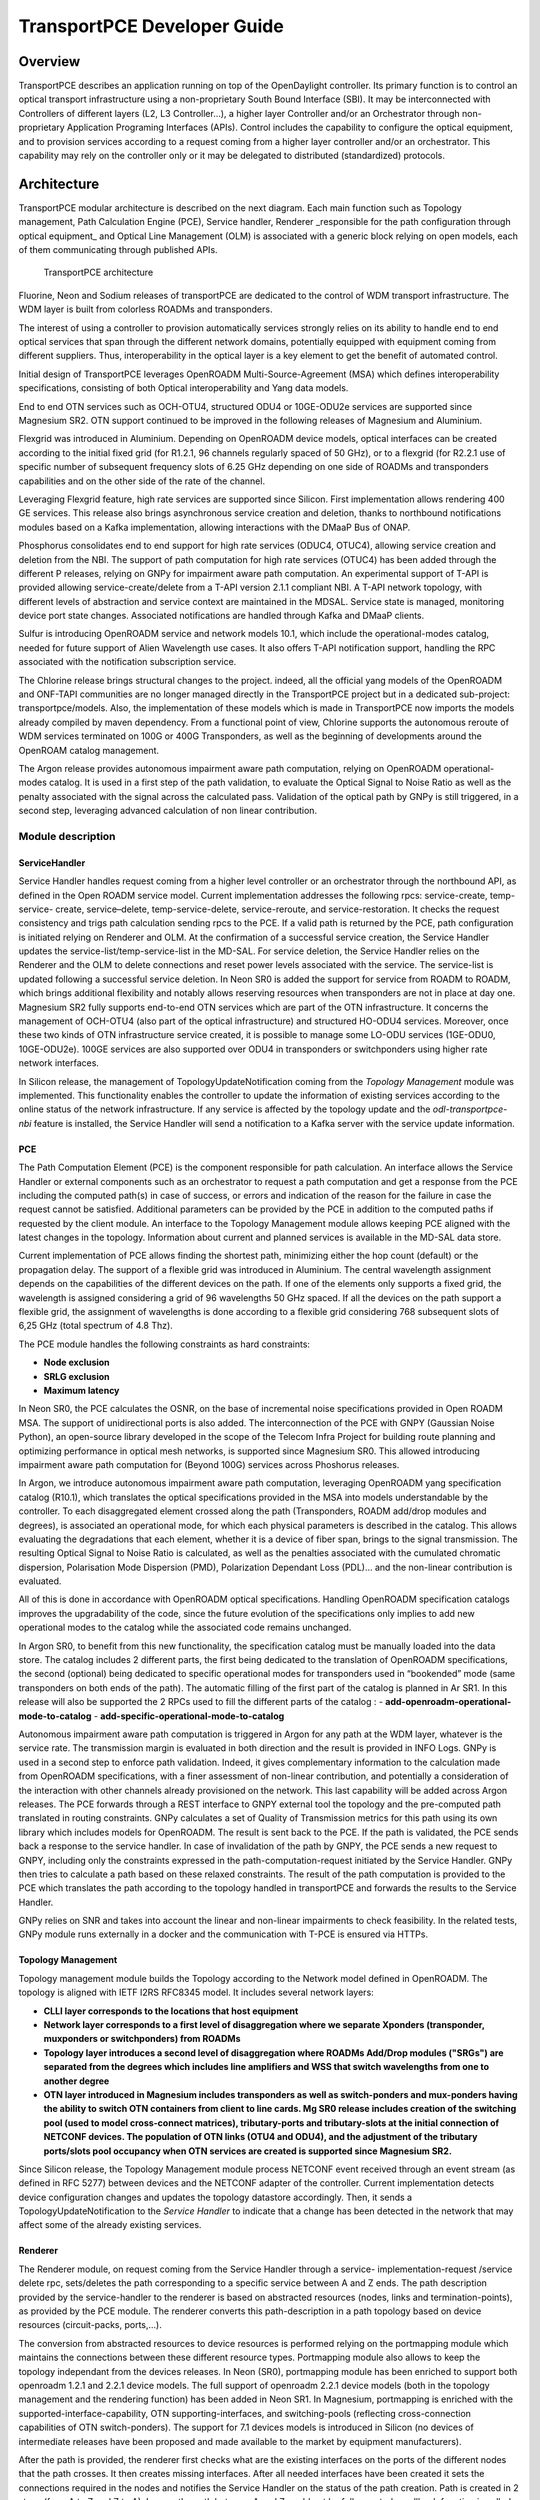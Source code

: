 .. _transportpce-dev-guide:

TransportPCE Developer Guide
============================

Overview
--------

TransportPCE describes an application running on top of the OpenDaylight
controller. Its primary function is to control an optical transport
infrastructure using a non-proprietary South Bound Interface (SBI). It may be
interconnected with Controllers of different layers (L2, L3 Controller…), a
higher layer Controller and/or an Orchestrator through non-proprietary
Application Programing Interfaces (APIs). Control includes the capability to
configure the optical equipment, and to provision services according to a
request coming from a higher layer controller and/or an orchestrator.
This capability may rely on the controller only or it may be delegated to
distributed (standardized) protocols.


Architecture
------------

TransportPCE modular architecture is described on the next diagram. Each main
function such as Topology management, Path Calculation Engine (PCE), Service
handler, Renderer \_responsible for the path configuration through optical
equipment\_ and Optical Line Management (OLM) is associated with a generic block
relying on open models, each of them communicating through published APIs.


.. figure:: ./images/TransportPCE-Diagram-Sulfur.jpg
   :alt: TransportPCE architecture

   TransportPCE architecture

Fluorine, Neon and Sodium releases of transportPCE are dedicated to the control
of WDM transport infrastructure. The WDM layer is built from colorless ROADMs
and transponders.

The interest of using a controller to provision automatically services strongly
relies on its ability to handle end to end optical services that span through
the different network domains, potentially equipped with equipment coming from
different suppliers. Thus, interoperability in the optical layer is a key
element to get the benefit of automated control.

Initial design of TransportPCE leverages OpenROADM Multi-Source-Agreement (MSA)
which defines interoperability specifications, consisting of both Optical
interoperability and Yang data models.

End to end OTN services such as OCH-OTU4, structured ODU4 or 10GE-ODU2e
services are supported since Magnesium SR2. OTN support continued to be
improved in the following releases of Magnesium and Aluminium.

Flexgrid was introduced in Aluminium. Depending on OpenROADM device models,
optical interfaces can be created according to the initial fixed grid (for
R1.2.1, 96 channels regularly spaced of 50 GHz), or to a flexgrid (for R2.2.1
use of specific number of subsequent frequency slots of 6.25 GHz depending on
one side of ROADMs and transponders capabilities and on the other side of the
rate of the channel.

Leveraging Flexgrid feature, high rate services are supported since Silicon.
First implementation allows rendering 400 GE services. This release also brings
asynchronous service creation and deletion, thanks to northbound notifications
modules based on a Kafka implementation, allowing interactions with the DMaaP
Bus of ONAP.

Phosphorus consolidates end to end support for high rate services (ODUC4, OTUC4),
allowing service creation and deletion from the NBI. The support of path
computation for high rate services (OTUC4) has been added through the different P
releases, relying on GNPy for impairment aware path computation. An experimental
support of T-API is provided allowing service-create/delete from a T-API version
2.1.1 compliant NBI. A T-API network topology, with different levels of abstraction
and service context are maintained in the MDSAL. Service state is managed,
monitoring device port state changes. Associated notifications are handled through
Kafka and  DMaaP clients.

Sulfur is introducing OpenROADM service and network models 10.1, which include the
operational-modes catalog, needed for future support of Alien Wavelength use cases.
It also offers T-API notification support, handling the RPC associated with the
notification subscription service.

The Chlorine release brings structural changes to the project. indeed, all the official
yang models of the OpenROADM and ONF-TAPI communities are no longer managed directly
in the TransportPCE project but in a dedicated sub-project: transportpce/models.
Also, the implementation of these models which is made in TransportPCE now imports
the models already compiled by maven dependency.
From a functional point of view, Chlorine supports the autonomous reroute of WDM services
terminated on 100G or 400G Transponders, as well as the beginning of developments around
the OpenROAM catalog management.

The Argon release provides autonomous impairment aware path computation, relying on
OpenROADM operational-modes catalog. It is used in a first step of the path validation,
to evaluate the Optical Signal to Noise Ratio as well as the penalty associated with the
signal across the calculated pass. Validation of the optical path by GNPy is still
triggered, in a second step, leveraging advanced calculation of non linear contribution.


Module description
~~~~~~~~~~~~~~~~~~

ServiceHandler
^^^^^^^^^^^^^^

Service Handler handles request coming from a higher level controller or an
orchestrator through the northbound API, as defined in the Open ROADM service model.
Current implementation addresses the following rpcs: service-create, temp-service-
create, service–delete, temp-service-delete, service-reroute, and service-restoration.
It checks the request consistency and trigs path calculation sending rpcs to the PCE.
If a valid path is returned by the PCE, path configuration is initiated relying on
Renderer and OLM. At the confirmation of a successful service creation, the Service
Handler updates the service-list/temp-service-list in the MD-SAL. For service deletion,
the Service Handler relies on the Renderer and the OLM to delete connections and reset
power levels associated with the service. The service-list is updated following a
successful service deletion. In Neon SR0 is added the support for service from ROADM
to ROADM, which brings additional flexibility and notably allows reserving resources
when transponders are not in place at day one. Magnesium SR2 fully supports end-to-end
OTN services which are part of the OTN infrastructure. It concerns the management of
OCH-OTU4 (also part of the optical infrastructure) and structured HO-ODU4 services.
Moreover, once these two kinds of OTN infrastructure service created, it is possible
to manage some LO-ODU services (1GE-ODU0, 10GE-ODU2e). 100GE services are also
supported over ODU4 in transponders or switchponders using higher rate network
interfaces.

In Silicon release, the management of TopologyUpdateNotification coming from the *Topology Management*
module was implemented. This functionality enables the controller to update the information of existing
services according to the online status of the network infrastructure. If any service is affected by
the topology update and the *odl-transportpce-nbi* feature is installed, the Service Handler will send
a notification to a Kafka server with the service update information.

PCE
^^^

The Path Computation Element (PCE) is the component responsible for path
calculation. An interface allows the Service Handler or external components such as an
orchestrator to request a path computation and get a response from the PCE
including the computed path(s) in case of success, or errors and indication of
the reason for the failure in case the request cannot be satisfied. Additional
parameters can be provided by the PCE in addition to the computed paths if
requested by the client module. An interface to the Topology Management module
allows keeping PCE aligned with the latest changes in the topology. Information
about current and planned services is available in the MD-SAL data store.

Current implementation of PCE allows finding the shortest path, minimizing either the hop
count (default) or the propagation delay. The support of a flexible grid was introduced in Aluminium.
The central wavelength assignment depends on the  capabilities of the different devices on the path.
If one of the elements only supports a fixed grid, the wavelength is assigned considering a grid of
96 wavelengths 50 GHz spaced. If  all the devices on the path support a flexible grid, the assignment
of wavelengths is done according to a flexible grid considering 768 subsequent slots of 6,25 GHz
(total spectrum of 4.8 Thz).

The PCE module handles the following constraints as hard constraints:

-   **Node exclusion**
-   **SRLG exclusion**
-   **Maximum latency**

In Neon SR0, the PCE calculates the OSNR, on the base of incremental noise specifications provided
in Open ROADM MSA. The support of unidirectional ports is also added. The interconnection of the PCE
with GNPY (Gaussian Noise Python), an open-source library developed in the scope of the Telecom Infra
Project for building route planning and optimizing performance in optical mesh networks, is supported
since Magnesium SR0. This allowed introducing impairment aware path computation for (Beyond 100G)
services across Phoshorus releases.

In Argon, we introduce autonomous impairment aware path computation, leveraging OpenROADM yang
specification catalog (R10.1), which translates the optical specifications provided in the MSA into
models understandable by the controller. To each disaggregated element crossed along the path
(Transponders, ROADM add/drop modules and degrees), is associated an operational mode, for which each
physical parameters is described in the catalog. This allows evaluating the degradations that each
element, whether it is a device of fiber span, brings to the signal transmission. The resulting
Optical Signal to Noise Ratio is calculated, as well as the penalties associated with the cumulated
chromatic dispersion, Polarisation Mode Dispersion (PMD), Polarization Dependant Loss (PDL)… and the
non-linear contribution is evaluated. 

All of this is done in accordance with OpenROADM optical specifications. Handling OpenROADM specification
catalogs improves the upgradability of the code, since the future evolution of the specifications only
implies to add new operational modes to the catalog while the associated code remains unchanged.

In Argon SR0, to benefit from this new functionality, the specification catalog must be manually loaded
into the data store.  The catalog includes 2 different parts, the first being dedicated to the
translation of OpenROADM specifications, the second (optional) being dedicated to specific operational
modes for transponders used in “bookended” mode (same transponders on both ends of the path). The
automatic filling of the first part of the catalog is planned in Ar SR1. In this release will also be
supported the 2 RPCs used to fill the different parts of the catalog : 
-   **add-openroadm-operational-mode-to-catalog** 
-   **add-specific-operational-mode-to-catalog**

Autonomous impairment aware path computation is triggered in Argon for any path at the WDM layer,
whatever is the service rate. The transmission margin is evaluated in both direction and the result is
provided in INFO Logs. GNPy is used in a second step to enforce path validation. Indeed, it gives
complementary information to the calculation made from OpenROADM specifications, with a finer assessment
of non-linear contribution, and potentially a consideration of the interaction with other channels
already provisioned on the network. This last capability will be added across Argon releases.
The PCE forwards through a REST interface to GNPY external tool the topology and the pre-computed path
translated in routing constraints. GNPy calculates a set of Quality of Transmission metrics for this path
using its own library which includes models for OpenROADM. The result is sent back to the PCE. If the
path is validated, the PCE sends back a response to the service handler. In case of invalidation of the
path by GNPY, the PCE sends a new request to GNPY, including only the constraints expressed in the
path-computation-request initiated by the Service Handler. GNPy then tries to calculate a path based on
these relaxed constraints. The result of the path computation is provided to the PCE which translates
the path according to the topology handled in transportPCE and forwards the results to the Service
Handler.

GNPy relies on SNR and takes into account the linear and non-linear impairments to check feasibility.
In the related tests, GNPy module runs externally in a docker and the communication with T-PCE is
ensured via HTTPs.

Topology Management
^^^^^^^^^^^^^^^^^^^

Topology management module builds the Topology according to the Network model
defined in OpenROADM. The topology is aligned with IETF I2RS RFC8345 model.
It includes several network layers:

-  **CLLI layer corresponds to the locations that host equipment**
-  **Network layer corresponds to a first level of disaggregation where we
   separate Xponders (transponder, muxponders or switchponders) from ROADMs**
-  **Topology layer introduces a second level of disaggregation where ROADMs
   Add/Drop modules ("SRGs") are separated from the degrees which includes line
   amplifiers and WSS that switch wavelengths from one to another degree**
-  **OTN layer introduced in Magnesium includes transponders as well as switch-ponders and
   mux-ponders having the ability to switch OTN containers from client to line cards. Mg SR0
   release includes creation of the switching pool (used to model cross-connect matrices),
   tributary-ports and tributary-slots at the initial connection of NETCONF devices.
   The population of OTN links (OTU4 and ODU4), and the adjustment of the tributary ports/slots
   pool occupancy when OTN services are created is supported since Magnesium SR2.**

Since Silicon release, the Topology Management module process NETCONF event received through an
event stream (as defined in RFC 5277) between devices and the NETCONF adapter of the controller.
Current implementation detects device configuration changes and updates the topology datastore accordingly.
Then, it sends a TopologyUpdateNotification to the *Service Handler* to indicate that a change has been
detected in the network that may affect some of the already existing services.

Renderer
^^^^^^^^

The Renderer module, on request coming from the Service Handler through a service-
implementation-request /service delete rpc, sets/deletes the path corresponding to a specific
service between A and Z ends. The path description provided by the service-handler to the
renderer is based on abstracted resources (nodes, links and termination-points), as provided
by the PCE module. The renderer converts this path-description in a path topology based on
device resources (circuit-packs, ports,…).

The conversion from abstracted resources to device resources is performed relying on the
portmapping module which maintains the connections between these different resource types.
Portmapping module also allows to keep the topology independant from the devices releases.
In Neon (SR0), portmapping module has been enriched to support both openroadm 1.2.1 and 2.2.1
device models. The full support of openroadm 2.2.1 device models (both in the topology management
and the rendering function) has been added in Neon SR1. In Magnesium, portmapping is enriched with
the supported-interface-capability, OTN supporting-interfaces, and switching-pools (reflecting
cross-connection capabilities of OTN switch-ponders). The support for 7.1 devices models is
introduced in Silicon (no devices of intermediate releases have been proposed and made available
to the market by equipment manufacturers).

After the path is provided, the renderer first checks what are the existing interfaces on the
ports of the different nodes that the path crosses. It then creates missing interfaces. After all
needed interfaces have been created it sets the connections required in the nodes and
notifies the Service Handler on the status of the path creation. Path is created in 2 steps
(from A to Z and Z to A). In case the path between A and Z could not be fully created, a
rollback function is called to set the equipment on the path back to their initial configuration
(as they were before invoking the Renderer).

Magnesium brings the support of OTN services. SR0 supports the creation of OTU4, ODU4, ODU2/ODU2e
and ODU0 interfaces. The creation of these low-order otn interfaces must be triggered through
otn-service-path RPC. Magnesium SR2 fully supports end-to-end otn service implementation into devices
(service-implementation-request /service delete rpc, topology alignement after the service
has been created).

In Silicon releases, higher rate OTN interfaces (OTUC4) must be triggered through otn-service-
path RPC. Phosphorus SR0 supports end-to-end otn service implementation into devices
(service-implementation-request /service delete rpc, topology alignement after the service
has been created). One shall note that impairment aware path calculation for higher rates will
be made available across the Phosphorus release train.

OLM
^^^

Optical Line Management module implements two main features: it is responsible
for setting up the optical power levels on the different interfaces, and is in
charge of adjusting these settings across the life of the optical
infrastructure.

After the different connections have been established in the ROADMS, between 2
Degrees for an express path, or between a SRG and a Degree for an Add or Drop
path; meaning the devices have set WSS and all other required elements to
provide path continuity, power setting are provided as attributes of these
connections. This allows the device to set all complementary elements such as
VOAs, to guaranty that the signal is launched at a correct power level
(in accordance to the specifications) in the fiber span. This also applies
to X-Ponders, as their output power must comply with the specifications defined
for the Add/Drop ports (SRG) of the ROADM. OLM has the responsibility of
calculating the right power settings, sending it to the device, and check the
PM retrieved from the device to verify that the setting was correctly applied
and the configuration was successfully completed.


Inventory
^^^^^^^^^

TransportPCE Inventory module is responsible to keep track of devices connected in an external
MariaDB database. Other databases may be used as long as they comply with SQL and are compatible
with OpenDaylight (for example MySQL). At present, the module supports extracting and persisting
inventory of devices OpenROADM MSA version 1.2.1. Inventory module changes to support newer device
models (2.2.1, etc) and other models (network, service, etc) will be progressively included.

The inventory module can be activated by the associated karaf feature (odl-transporpce-inventory)
The database properties are supplied in the “opendaylight-release” and “opendaylight-snapshots”
profiles. Below is the settings.xml with properties included in the distribution.
The module can be rebuild from sources with different parameters.

Sample entry in settings.xml to declare an external inventory database:
::

    <profiles>
      <profile>
          <id>opendaylight-release</id>
    [..]
         <properties>
                 <transportpce.db.host><<hostname>>:3306</transportpce.db.host>
                 <transportpce.db.database><<databasename>></transportpce.db.database>
                 <transportpce.db.username><<username>></transportpce.db.username>
                 <transportpce.db.password><<password>></transportpce.db.password>
                 <karaf.localFeature>odl-transportpce-inventory</karaf.localFeature>
         </properties>
    </profile>
    [..]
    <profile>
          <id>opendaylight-snapshots</id>
    [..]
         <properties>
                 <transportpce.db.host><<hostname>>:3306</transportpce.db.host>
                 <transportpce.db.database><<databasename>></transportpce.db.database>
                 <transportpce.db.username><<username>></transportpce.db.username>
                 <transportpce.db.password><<password>></transportpce.db.password>
                 <karaf.localFeature>odl-transportpce-inventory</karaf.localFeature>
         </properties>
        </profile>
    </profiles>


Once the project built and when karaf is started, the cfg file is generated in etc folder with the
corresponding properties supplied in settings.xml. When devices with OpenROADM 1.2.1 device model
are mounted, the device listener in the inventory module loads several device attributes to various
tables as per the supplied database. The database structure details can be retrieved from the file
tests/inventory/initdb.sql inside project sources. Installation scripts and a docker file are also
provided.

Key APIs and Interfaces
-----------------------

External API
~~~~~~~~~~~~

North API, interconnecting the Service Handler to higher level applications
relies on the Service Model defined in the MSA. The Renderer and the OLM are
developed to allow configuring OpenROADM devices through a southbound
Netconf/Yang interface and rely on the MSA’s device model.

ServiceHandler Service
^^^^^^^^^^^^^^^^^^^^^^

-  RPC call

   -  service-create (given service-name, service-aend, service-zend)

   -  service-delete (given service-name)

   -  service-reroute (given service-name, service-aend, service-zend)

   -  service-restoration (given service-name, service-aend, service-zend)

   -  temp-service-create (given common-id, service-aend, service-zend)

   -  temp-service-delete (given common-id)

-  Data structure

   -  service list : made of services
   -  temp-service list : made of temporary services
   -  service : composed of service-name, topology wich describes the detailed path (list of used resources)

-  Notification

   - service-rpc-result : result of service RPC
   - service-notification : service has been added, modified or removed

Netconf Service
^^^^^^^^^^^^^^^

-  RPC call

   -  connect-device : PUT
   -  disconnect-device : DELETE
   -  check-connected-device : GET

-  Data Structure

   -  node list : composed of netconf nodes in topology-netconf

Internal APIs
~~~~~~~~~~~~~

Internal APIs define REST APIs to interconnect TransportPCE modules :

-   Service Handler to PCE
-   PCE to Topology Management
-   Service Handler to Renderer
-   Renderer to OLM
-   Network Model to Service Handler

Pce Service
^^^^^^^^^^^

-  RPC call

   -  path-computation-request (given service-name, service-aend, service-zend)

   -  cancel-resource-reserve (given service-name)

-  Notification

   - service-path-rpc-result : result of service RPC

Renderer Service
^^^^^^^^^^^^^^^^

-  RPC call

   -  service-implementation-request (given service-name, service-aend, service-zend)

   -  service-delete (given service-name)

-  Data structure

   -  service path list : composed of service paths
   -  service path : composed of service-name, path description giving the list of abstracted elements (nodes, tps, links)

-  Notification

   - service-path-rpc-result : result of service RPC

Device Renderer
^^^^^^^^^^^^^^^

-  RPC call

   -  service-path used in SR0 as an intermediate solution to address directly the renderer
      from a REST NBI to create OCH-OTU4-ODU4 interfaces on network port of otn devices.

   -  otn-service-path used in SR0 as an intermediate solution to address directly the renderer
      from a REST NBI for otn-service creation. Otn service-creation through
      service-implementation-request call from the Service Handler will be supported in later
      Magnesium releases

Topology Management Service
^^^^^^^^^^^^^^^^^^^^^^^^^^^

-  Data structure

   -  network list : composed of networks(openroadm-topology, netconf-topology)
   -  node list : composed of nodes identified by their node-id
   -  link list : composed of links identified by their link-id
   -  node : composed of roadm, xponder
      link : composed of links of different types (roadm-to-roadm, express, add-drop ...)

OLM Service
^^^^^^^^^^^

-  RPC call

   -  get-pm (given node-id)

   -  service-power-setup

   -  service-power-turndown

   -  service-power-reset

   -  calculate-spanloss-base

   -  calculate-spanloss-current

odl-transportpce-stubmodels
^^^^^^^^^^^^^^^^^^^^^^^^^^^

   -  This feature provides function to be able to stub some of TransportPCE modules, pce and
      renderer (Stubpce and Stubrenderer).
      Stubs are used for development purposes and can be used for some of the functional tests.

Interfaces to external software
~~~~~~~~~~~~~~~~~~~~~~~~~~~~~~~

It defines the interfaces implemented to interconnect TransportPCE modules with other software in
order to perform specific tasks

GNPy interface
^^^^^^^^^^^^^^

-  Request structure

   -  topology : composed of list of elements and connections
   -  service : source, destination, explicit-route-objects, path-constraints

-  Response structure

   -  path-properties/path-metric : OSNR-0.1nm, OSNR-bandwidth, SNR-0.1nm, SNR-bandwidth,
   -  path-properties/path-route-objects : composed of path elements


Running transportPCE project
----------------------------

To use transportPCE controller, the first step is to connect the controller to optical nodes
through the NETCONF connector.

.. note::

    In the current version, only optical equipment compliant with open ROADM datamodels are managed
    by transportPCE.

    Since Chlorine release, the bierman implementation of RESTCONF is no longer supported for the benefit of the RFC8040.
    Thus REST API must be compliant to the RFC8040 format.


Connecting nodes
~~~~~~~~~~~~~~~~

To connect a node, use the following RESTconf request

**REST API** : *PUT /rests/data/network-topology:network-topology/topology=topology-netconf/node=<node-id>*

**Sample JSON Data**

.. code:: json

    {
        "node": [
            {
                "node-id": "<node-id>",
                "netconf-node-topology:tcp-only": "false",
                "netconf-node-topology:reconnect-on-changed-schema": "false",
                "netconf-node-topology:host": "<node-ip-address>",
                "netconf-node-topology:default-request-timeout-millis": "120000",
                "netconf-node-topology:max-connection-attempts": "0",
                "netconf-node-topology:sleep-factor": "1.5",
                "netconf-node-topology:actor-response-wait-time": "5",
                "netconf-node-topology:concurrent-rpc-limit": "0",
                "netconf-node-topology:between-attempts-timeout-millis": "2000",
                "netconf-node-topology:port": "<netconf-port>",
                "netconf-node-topology:connection-timeout-millis": "20000",
                "netconf-node-topology:username": "<node-username>",
                "netconf-node-topology:password": "<node-password>",
                "netconf-node-topology:keepalive-delay": "300"
            }
        ]
    }


Then check that the netconf session has been correctly established between the controller and the
node. the status of **netconf-node-topology:connection-status** must be **connected**

**REST API** : *GET /rests/data/network-topology:network-topology/topology=topology-netconf/node=<node-id>?content=nonconfig*


Node configuration discovery
~~~~~~~~~~~~~~~~~~~~~~~~~~~~

Once the controller is connected to the node, transportPCE application automatically launchs a
discovery of the node configuration datastore and creates **Logical Connection Points** to any
physical ports related to transmission. All *circuit-packs* inside the node configuration are
analyzed.

Use the following RESTconf URI to check that function internally named *portMapping*.

**REST API** : *GET /rests/data/transportpce-portmapping:network*

.. note::

    In ``org-openroadm-device.yang``, four types of optical nodes can be managed:
        * rdm: ROADM device (optical switch)
        * xpdr: Xponder device (device that converts client to optical channel interface)
        * ila: in line amplifier (optical amplifier)
        * extplug: external pluggable (an optical pluggable that can be inserted in an external unit such as a router)

    TransportPCE currently supports rdm and xpdr

Depending on the kind of open ROADM device connected, different kind of *Logical Connection Points*
should appear, if the node configuration is not empty:

-  DEG<degree-number>-TTP-<port-direction>: created on the line port of a degree on a rdm equipment
-  SRG<srg-number>-PP<port-number>: created on the client port of a srg on a rdm equipment
-  XPDR<number>-CLIENT<port-number>: created on the client port of a xpdr equipment
-  XPDR<number>-NETWORK<port-number>: created on the line port of a xpdr equipment

    For further details on openROADM device models, see `openROADM MSA white paper <https://0201.nccdn.net/1_2/000/000/134/c50/Open-ROADM-MSA-release-2-Device-White-paper-v1-1.pdf>`__.

Optical Network topology
~~~~~~~~~~~~~~~~~~~~~~~~

Before creating an optical connectivity service, your topology must contain at least two xpdr
devices connected to two different rdm devices. Normally, the *openroadm-topology* is automatically
created by transportPCE. Nevertheless, depending on the configuration inside optical nodes, this
topology can be partial. Check that link of type *ROADMtoROADM* exists between two adjacent rdm
nodes.

**REST API** : *GET /rests/data/ietf-network:networks/network=openroadm-topology*

If it is not the case, you need to manually complement the topology with *ROADMtoROADM* link using
the following REST RPC:


**REST API** : *POST /rests/operations/transportpce-networkutils:init-roadm-nodes*

**Sample JSON Data**

.. code:: json

    {
      "input": {
        "rdm-a-node": "<node-id-A>",
        "deg-a-num": "<degree-A-number>",
        "termination-point-a": "<Logical-Connection-Point>",
        "rdm-z-node": "<node-id-Z>",
        "deg-z-num": "<degree-Z-number>",
        "termination-point-z": "<Logical-Connection-Point>"
      }
    }

*<Logical-Connection-Point> comes from the portMapping function*.

Unidirectional links between xpdr and rdm nodes must be created manually. To that end use the two
following REST RPCs:

From xpdr to rdm:
^^^^^^^^^^^^^^^^^

**REST API** : *POST /rests/operations/transportpce-networkutils:init-xpdr-rdm-links*

**Sample JSON Data**

.. code:: json

    {
      "input": {
        "links-input": {
          "xpdr-node": "<xpdr-node-id>",
          "xpdr-num": "1",
          "network-num": "<xpdr-network-port-number>",
          "rdm-node": "<rdm-node-id>",
          "srg-num": "<srg-number>",
          "termination-point-num": "<Logical-Connection-Point>"
        }
      }
    }

From rdm to xpdr:
^^^^^^^^^^^^^^^^^

**REST API** : *POST /rests/operations/transportpce-networkutils:init-rdm-xpdr-links*

**Sample JSON Data**

.. code:: json

    {
      "input": {
        "links-input": {
          "xpdr-node": "<xpdr-node-id>",
          "xpdr-num": "1",
          "network-num": "<xpdr-network-port-number>",
          "rdm-node": "<rdm-node-id>",
          "srg-num": "<srg-number>",
          "termination-point-num": "<Logical-Connection-Point>"
        }
      }
    }

OTN topology
~~~~~~~~~~~~

Before creating an OTN service, your topology must contain at least two xpdr devices of MUXPDR
or SWITCH type connected to two different rdm devices. To check that these xpdr are present in the
OTN topology, use the following command on the REST API :

**REST API** : *GET /rests/data/ietf-network:networks/network=otn-topology*

An optical connectivity service shall have been created in a first setp. Since Magnesium SR2, the OTN
links are automatically populated in the topology after the Och, OTU4 and ODU4 interfaces have
been created on the two network ports of the xpdr.

Creating a service
~~~~~~~~~~~~~~~~~~

Use the *service handler* module to create any end-to-end connectivity service on an OpenROADM
network. Two different kinds of end-to-end "optical" services are managed by TransportPCE:
- 100GE/400GE services from client port to client port of two transponders (TPDR)
- Optical Channel (OC) service from client add/drop port (PP port of SRG) to client add/drop port of
two ROADMs.

For these services, TransportPCE automatically invokes *renderer* module to create all required
interfaces and cross-connection on each device supporting the service.
As an example, the creation of a 100GE service implies among other things, the creation of OCH or
Optical Tributary Signal (OTSi), OTU4 and ODU4 interfaces on the Network port of TPDR devices.
The creation of a 400GE service implies the creation of OTSi, OTUC4, ODUC4 and ODU4 interfaces on
the Network port of TPDR devices.

Since Magnesium SR2, the *service handler* module directly manages some end-to-end otn
connectivity services.
Before creating a low-order OTN service (1GE or 10GE services terminating on client port of MUXPDR
or SWITCH), the user must ensure that a high-order ODU4 container exists and has previously been
configured (it means structured to support low-order otn services) to support low-order OTN containers.
Thus, OTN service creation implies three steps:
1. OCH-OTU4 service from network port to network port of two OTN Xponders (MUXPDR or SWITCH)
2. HO-ODU4 service from network port to network port of two OTN Xponders (MUXPDR or SWITCH)
3. 10GE service creation from client port to client port of two OTN Xponders (MUXPDR or SWITCH)

The management of other OTN services (1GE-ODU0, 100GE...) is planned for future releases.


100GE service creation
^^^^^^^^^^^^^^^^^^^^^^

Use the following REST RPC to invoke *service handler* module in order to create a bidirectional
end-to-end optical connectivity service between two xpdr over an optical network composed of rdm
nodes.

**REST API** : *POST /rests/operations/org-openroadm-service:service-create*

**Sample JSON Data**

.. code:: json

    {
        "input": {
            "sdnc-request-header": {
                "request-id": "request-1",
                "rpc-action": "service-create",
                "request-system-id": "appname"
            },
            "service-name": "test1",
            "common-id": "commonId",
            "connection-type": "service",
            "service-a-end": {
                "service-rate": "100",
                "node-id": "<xpdr-node-id>",
                "service-format": "Ethernet",
                "clli": "<ccli-name>",
                "tx-direction": [{
                    "port": {
                        "port-device-name": "<xpdr-client-port>",
                        "port-type": "fixed",
                        "port-name": "<xpdr-client-port-number>",
                        "port-rack": "000000.00",
                        "port-shelf": "Chassis#1"
                    },
                    "lgx": {
                        "lgx-device-name": "Some lgx-device-name",
                        "lgx-port-name": "Some lgx-port-name",
                        "lgx-port-rack": "000000.00",
                        "lgx-port-shelf": "00"
                    },
                    "index": 0
                }],
                "rx-direction": [{
                    "port": {
                        "port-device-name": "<xpdr-client-port>",
                        "port-type": "fixed",
                        "port-name": "<xpdr-client-port-number>",
                        "port-rack": "000000.00",
                        "port-shelf": "Chassis#1"
                    },
                    "lgx": {
                        "lgx-device-name": "Some lgx-device-name",
                        "lgx-port-name": "Some lgx-port-name",
                        "lgx-port-rack": "000000.00",
                        "lgx-port-shelf": "00"
                    },
                    "index": 0
                }],
                "optic-type": "gray"
            },
            "service-z-end": {
                "service-rate": "100",
                "node-id": "<xpdr-node-id>",
                "service-format": "Ethernet",
                "clli": "<ccli-name>",
                "tx-direction": [{
                    "port": {
                        "port-device-name": "<xpdr-client-port>",
                        "port-type": "fixed",
                        "port-name": "<xpdr-client-port-number>",
                        "port-rack": "000000.00",
                        "port-shelf": "Chassis#1"
                    },
                    "lgx": {
                        "lgx-device-name": "Some lgx-device-name",
                        "lgx-port-name": "Some lgx-port-name",
                        "lgx-port-rack": "000000.00",
                        "lgx-port-shelf": "00"
                    },
                    "index": 0
                }],
                "rx-direction": [{
                    "port": {
                        "port-device-name": "<xpdr-client-port>",
                        "port-type": "fixed",
                        "port-name": "<xpdr-client-port-number>",
                        "port-rack": "000000.00",
                        "port-shelf": "Chassis#1"
                    },
                    "lgx": {
                        "lgx-device-name": "Some lgx-device-name",
                        "lgx-port-name": "Some lgx-port-name",
                        "lgx-port-rack": "000000.00",
                        "lgx-port-shelf": "00"
                    },
                    "index": 0
                }],
                "optic-type": "gray"
            },
            "due-date": "yyyy-mm-ddT00:00:01Z",
            "operator-contact": "some-contact-info"
        }
    }

Most important parameters for this REST RPC are the identification of the two physical client ports
on xpdr nodes.This RPC invokes the *PCE* module to compute a path over the *openroadm-topology* and
then invokes *renderer* and *OLM* to implement the end-to-end path into the devices.


OC service creation
^^^^^^^^^^^^^^^^^^^

Use the following REST RPC to invoke *service handler* module in order to create a bidirectional
end-to end Optical Channel (OC) connectivity service between two add/drop ports (PP port of SRG
node) over an optical network only composed of rdm nodes.

**REST API** : *POST /rests/operations/org-openroadm-service:service-create*

**Sample JSON Data**

.. code:: json

    {
        "input": {
            "sdnc-request-header": {
                "request-id": "request-1",
                "rpc-action": "service-create",
                "request-system-id": "appname"
            },
            "service-name": "something",
            "common-id": "commonId",
            "connection-type": "roadm-line",
            "service-a-end": {
                "service-rate": "100",
                "node-id": "<xpdr-node-id>",
                "service-format": "OC",
                "clli": "<ccli-name>",
                "tx-direction": [{
                    "port": {
                        "port-device-name": "<xpdr-client-port>",
                        "port-type": "fixed",
                        "port-name": "<xpdr-client-port-number>",
                        "port-rack": "000000.00",
                        "port-shelf": "Chassis#1"
                    },
                    "lgx": {
                        "lgx-device-name": "Some lgx-device-name",
                        "lgx-port-name": "Some lgx-port-name",
                        "lgx-port-rack": "000000.00",
                        "lgx-port-shelf": "00"
                    },
                    "index": 0
                }],
                "rx-direction": [{
                    "port": {
                        "port-device-name": "<xpdr-client-port>",
                        "port-type": "fixed",
                        "port-name": "<xpdr-client-port-number>",
                        "port-rack": "000000.00",
                        "port-shelf": "Chassis#1"
                    },
                    "lgx": {
                        "lgx-device-name": "Some lgx-device-name",
                        "lgx-port-name": "Some lgx-port-name",
                        "lgx-port-rack": "000000.00",
                        "lgx-port-shelf": "00"
                    },
                    "index": 0
                }],
                "optic-type": "gray"
            },
            "service-z-end": {
                "service-rate": "100",
                "node-id": "<xpdr-node-id>",
                "service-format": "OC",
                "clli": "<ccli-name>",
                "tx-direction": [{
                    "port": {
                        "port-device-name": "<xpdr-client-port>",
                        "port-type": "fixed",
                        "port-name": "<xpdr-client-port-number>",
                        "port-rack": "000000.00",
                        "port-shelf": "Chassis#1"
                    },
                    "lgx": {
                        "lgx-device-name": "Some lgx-device-name",
                        "lgx-port-name": "Some lgx-port-name",
                        "lgx-port-rack": "000000.00",
                        "lgx-port-shelf": "00"
                    },
                    "index": 0
                }],
                "rx-direction": [{
                    "port": {
                        "port-device-name": "<xpdr-client-port>",
                        "port-type": "fixed",
                        "port-name": "<xpdr-client-port-number>",
                        "port-rack": "000000.00",
                        "port-shelf": "Chassis#1"
                    },
                    "lgx": {
                        "lgx-device-name": "Some lgx-device-name",
                        "lgx-port-name": "Some lgx-port-name",
                        "lgx-port-rack": "000000.00",
                        "lgx-port-shelf": "00"
                    },
                    "index": 0
                }],
                "optic-type": "gray"
            },
            "due-date": "yyyy-mm-ddT00:00:01Z",
            "operator-contact": "some-contact-info"
        }
    }

As for the previous RPC, this RPC invokes the *PCE* module to compute a path over the
*openroadm-topology* and then invokes *renderer* and *OLM* to implement the end-to-end path into
the devices.

OTN OCH-OTU4 service creation
^^^^^^^^^^^^^^^^^^^^^^^^^^^^^

Use the following REST RPC to invoke *service handler* module in order to create over the optical
infrastructure a bidirectional end-to-end OTU4 over an optical wavelength connectivity service
between two optical network ports of OTN Xponder (MUXPDR or SWITCH). Such service configure the
optical network infrastructure composed of rdm nodes.

**REST API** : *POST /rests/operations/org-openroadm-service:service-create*

**Sample JSON Data**

.. code:: json

    {
        "input": {
            "sdnc-request-header": {
                "request-id": "request-1",
                "rpc-action": "service-create",
                "request-system-id": "appname"
            },
            "service-name": "something",
            "common-id": "commonId",
            "connection-type": "infrastructure",
            "service-a-end": {
                "service-rate": "100",
                "node-id": "<xpdr-node-id>",
                "service-format": "OTU",
                "otu-service-rate": "org-openroadm-otn-common-types:OTU4",
                "clli": "<ccli-name>",
                "tx-direction": [{
                    "port": {
                        "port-device-name": "<xpdr-node-id-in-otn-topology>",
                        "port-type": "fixed",
                        "port-name": "<xpdr-network-port-in-otn-topology>",
                        "port-rack": "000000.00",
                        "port-shelf": "Chassis#1"
                    },
                    "lgx": {
                        "lgx-device-name": "Some lgx-device-name",
                        "lgx-port-name": "Some lgx-port-name",
                        "lgx-port-rack": "000000.00",
                        "lgx-port-shelf": "00"
                    },
                    "index": 0
                }],
                "rx-direction": [{
                    "port": {
                        "port-device-name": "<xpdr-node-id-in-otn-topology>",
                        "port-type": "fixed",
                        "port-name": "<xpdr-network-port-in-otn-topology>",
                        "port-rack": "000000.00",
                        "port-shelf": "Chassis#1"
                    },
                    "lgx": {
                        "lgx-device-name": "Some lgx-device-name",
                        "lgx-port-name": "Some lgx-port-name",
                        "lgx-port-rack": "000000.00",
                        "lgx-port-shelf": "00"
                    },
                    "index": 0
                }],
                "optic-type": "gray"
            },
            "service-z-end": {
                "service-rate": "100",
                "node-id": "<xpdr-node-id>",
                "service-format": "OTU",
                "otu-service-rate": "org-openroadm-otn-common-types:OTU4",
                "clli": "<ccli-name>",
                "tx-direction": [{
                    "port": {
                        "port-device-name": "<xpdr-node-id-in-otn-topology>",
                        "port-type": "fixed",
                        "port-name": "<xpdr-network-port-in-otn-topology>",
                        "port-rack": "000000.00",
                        "port-shelf": "Chassis#1"
                    },
                    "lgx": {
                        "lgx-device-name": "Some lgx-device-name",
                        "lgx-port-name": "Some lgx-port-name",
                        "lgx-port-rack": "000000.00",
                        "lgx-port-shelf": "00"
                    },
                    "index": 0
                }],
                "rx-direction": [{
                    "port": {
                        "port-device-name": "<xpdr-node-id-in-otn-topology>",
                        "port-type": "fixed",
                        "port-name": "<xpdr-network-port-in-otn-topology>",
                        "port-rack": "000000.00",
                        "port-shelf": "Chassis#1"
                    },
                    "lgx": {
                        "lgx-device-name": "Some lgx-device-name",
                        "lgx-port-name": "Some lgx-port-name",
                        "lgx-port-rack": "000000.00",
                        "lgx-port-shelf": "00"
                    },
                    "index": 0
                }],
                "optic-type": "gray"
            },
            "due-date": "yyyy-mm-ddT00:00:01Z",
            "operator-contact": "some-contact-info"
        }
    }

As for the previous RPC, this RPC invokes the *PCE* module to compute a path over the
*openroadm-topology* and then invokes *renderer* and *OLM* to implement the end-to-end path into
the devices.

OTSi-OTUC4 service creation
^^^^^^^^^^^^^^^^^^^^^^^^^^^

Use the following REST RPC to invoke *service handler* module in order to create over the optical
infrastructure a bidirectional end-to-end OTUC4 over an optical Optical Tributary Signal
connectivity service between two optical network ports of OTN Xponder (MUXPDR or SWITCH). Such
service configure the optical network infrastructure composed of rdm nodes.

**REST API** : *POST /rests/operations/org-openroadm-service:service-create*

**Sample JSON Data**

.. code:: json

    {
        "input": {
            "sdnc-request-header": {
                "request-id": "request-1",
                "rpc-action": "service-create",
                "request-system-id": "appname"
            },
            "service-name": "something",
            "common-id": "commonId",
            "connection-type": "infrastructure",
            "service-a-end": {
                "service-rate": "400",
                "node-id": "<xpdr-node-id>",
                "service-format": "OTU",
                "otu-service-rate": "org-openroadm-otn-common-types:OTUCn",
                "clli": "<ccli-name>",
                "tx-direction": [{
                    "port": {
                        "port-device-name": "<xpdr-node-id-in-otn-topology>",
                        "port-type": "fixed",
                        "port-name": "<xpdr-network-port-in-otn-topology>",
                        "port-rack": "000000.00",
                        "port-shelf": "Chassis#1"
                    },
                    "lgx": {
                        "lgx-device-name": "Some lgx-device-name",
                        "lgx-port-name": "Some lgx-port-name",
                        "lgx-port-rack": "000000.00",
                        "lgx-port-shelf": "00"
                    },
                    "index": 0
                }],
                "rx-direction": [{
                    "port": {
                        "port-device-name": "<xpdr-node-id-in-otn-topology>",
                        "port-type": "fixed",
                        "port-name": "<xpdr-network-port-in-otn-topology>",
                        "port-rack": "000000.00",
                        "port-shelf": "Chassis#1"
                    },
                    "lgx": {
                        "lgx-device-name": "Some lgx-device-name",
                        "lgx-port-name": "Some lgx-port-name",
                        "lgx-port-rack": "000000.00",
                        "lgx-port-shelf": "00"
                    },
                    "index": 0
                }],
                "optic-type": "gray"
            },
            "service-z-end": {
                "service-rate": "400",
                "node-id": "<xpdr-node-id>",
                "service-format": "OTU",
                "otu-service-rate": "org-openroadm-otn-common-types:OTUCn",
                "clli": "<ccli-name>",
                "tx-direction": [{
                    "port": {
                        "port-device-name": "<xpdr-node-id-in-otn-topology>",
                        "port-type": "fixed",
                        "port-name": "<xpdr-network-port-in-otn-topology>",
                        "port-rack": "000000.00",
                        "port-shelf": "Chassis#1"
                    },
                    "lgx": {
                        "lgx-device-name": "Some lgx-device-name",
                        "lgx-port-name": "Some lgx-port-name",
                        "lgx-port-rack": "000000.00",
                        "lgx-port-shelf": "00"
                    },
                    "index": 0
                }],
                "rx-direction": [{
                    "port": {
                        "port-device-name": "<xpdr-node-id-in-otn-topology>",
                        "port-type": "fixed",
                        "port-name": "<xpdr-network-port-in-otn-topology>",
                        "port-rack": "000000.00",
                        "port-shelf": "Chassis#1"
                    },
                    "lgx": {
                        "lgx-device-name": "Some lgx-device-name",
                        "lgx-port-name": "Some lgx-port-name",
                        "lgx-port-rack": "000000.00",
                        "lgx-port-shelf": "00"
                    },
                    "index": 0
                }],
                "optic-type": "gray"
            },
            "due-date": "yyyy-mm-ddT00:00:01Z",
            "operator-contact": "some-contact-info"
        }
    }

As for the previous RPC, this RPC invokes the *PCE* module to compute a path over the
*openroadm-topology* and then invokes *renderer* and *OLM* to implement the end-to-end path into
the devices.

One shall note that in Phosphorus SR0, as the OpenROADM 400G specification are not available (neither
in the GNPy libraries, nor in the *PCE* module), path validation will be performed using the same
asumptions as we use for 100G. This means the path may be validated whereas optical performances do
not reach expected levels. This allows testing OpenROADM device implementing B100G rates, but shall
not be used in operational conditions. The support for higher rate impairment aware path computation
will be introduced across Phosphorus release train.

ODUC4 service creation
^^^^^^^^^^^^^^^^^^^^^^

For ODUC4 service creation, the REST RPC to invoke *service handler* module in order to create an
ODUC4 over the OTSi-OTUC4 has the same format as the RPC used for the creation of this last. Only
"service-format" needs to be changed to "ODU", and "otu-service-rate" : "org-openroadm-otn-common-
types:OTUCn" needs to be replaced by: "odu-service-rate" : "org-openroadm-otn-common-types:ODUCn"
in both service-a-end and service-z-end containers.

OTN HO-ODU4 service creation
^^^^^^^^^^^^^^^^^^^^^^^^^^^^

Use the following REST RPC to invoke *service handler* module in order to create over the optical
infrastructure a bidirectional end-to-end ODU4 OTN service over an OTU4 and structured to support
low-order OTN services (ODU2e, ODU0). As for OTU4, such a service must be created between two network
ports of OTN Xponder (MUXPDR or SWITCH).

**REST API** : *POST /rests/operations/org-openroadm-service:service-create*

**Sample JSON Data**

.. code:: json

    {
        "input": {
            "sdnc-request-header": {
                "request-id": "request-1",
                "rpc-action": "service-create",
                "request-system-id": "appname"
            },
            "service-name": "something",
            "common-id": "commonId",
            "connection-type": "infrastructure",
            "service-a-end": {
                "service-rate": "100",
                "node-id": "<xpdr-node-id>",
                "service-format": "ODU",
                "otu-service-rate": "org-openroadm-otn-common-types:ODU4",
                "clli": "<ccli-name>",
                "tx-direction": [{
                    "port": {
                        "port-device-name": "<xpdr-node-id-in-otn-topology>",
                        "port-type": "fixed",
                        "port-name": "<xpdr-network-port-in-otn-topology>",
                        "port-rack": "000000.00",
                        "port-shelf": "Chassis#1"
                    },
                    "lgx": {
                        "lgx-device-name": "Some lgx-device-name",
                        "lgx-port-name": "Some lgx-port-name",
                        "lgx-port-rack": "000000.00",
                        "lgx-port-shelf": "00"
                    },
                    "index": 0
                }],
                "rx-direction": [{
                    "port": {
                        "port-device-name": "<xpdr-node-id-in-otn-topology>",
                        "port-type": "fixed",
                        "port-name": "<xpdr-network-port-in-otn-topology>",
                        "port-rack": "000000.00",
                        "port-shelf": "Chassis#1"
                    },
                    "lgx": {
                        "lgx-device-name": "Some lgx-device-name",
                        "lgx-port-name": "Some lgx-port-name",
                        "lgx-port-rack": "000000.00",
                        "lgx-port-shelf": "00"
                    },
                    "index": 0
                }],
                "optic-type": "gray"
            },
            "service-z-end": {
                "service-rate": "100",
                "node-id": "<xpdr-node-id>",
                "service-format": "ODU",
                "otu-service-rate": "org-openroadm-otn-common-types:ODU4",
                "clli": "<ccli-name>",
                "tx-direction": [{
                    "port": {
                        "port-device-name": "<xpdr-node-id-in-otn-topology>",
                        "port-type": "fixed",
                        "port-name": "<xpdr-network-port-in-otn-topology>",
                        "port-rack": "000000.00",
                        "port-shelf": "Chassis#1"
                    },
                    "lgx": {
                        "lgx-device-name": "Some lgx-device-name",
                        "lgx-port-name": "Some lgx-port-name",
                        "lgx-port-rack": "000000.00",
                        "lgx-port-shelf": "00"
                    },
                    "index": 0
                }],
                "rx-direction": [{
                    "port": {
                        "port-device-name": "<xpdr-node-id-in-otn-topology>",
                        "port-type": "fixed",
                        "port-name": "<xpdr-network-port-in-otn-topology>",
                        "port-rack": "000000.00",
                        "port-shelf": "Chassis#1"
                    },
                    "lgx": {
                        "lgx-device-name": "Some lgx-device-name",
                        "lgx-port-name": "Some lgx-port-name",
                        "lgx-port-rack": "000000.00",
                        "lgx-port-shelf": "00"
                    },
                    "index": 0
                }],
                "optic-type": "gray"
            },
            "due-date": "yyyy-mm-ddT00:00:01Z",
            "operator-contact": "some-contact-info"
        }
    }

As for the previous RPC, this RPC invokes the *PCE* module to compute a path over the
*otn-topology* that must contains OTU4 links with valid bandwidth parameters, and then
invokes *renderer* and *OLM* to implement the end-to-end path into the devices.

OTN 10GE-ODU2e service creation
^^^^^^^^^^^^^^^^^^^^^^^^^^^^^^^

Use the following REST RPC to invoke *service handler* module in order to create over the OTN
infrastructure a bidirectional end-to-end 10GE-ODU2e OTN service over an ODU4.
Such a service must be created between two client ports of OTN Xponder (MUXPDR or SWITCH)
configured to support 10GE interfaces.

**REST API** : *POST /rests/operations/org-openroadm-service:service-create*

**Sample JSON Data**

.. code:: json

    {
        "input": {
            "sdnc-request-header": {
                "request-id": "request-1",
                "rpc-action": "service-create",
                "request-system-id": "appname"
            },
            "service-name": "something",
            "common-id": "commonId",
            "connection-type": "service",
            "service-a-end": {
                "service-rate": "10",
                "node-id": "<xpdr-node-id>",
                "service-format": "Ethernet",
                "clli": "<ccli-name>",
                "subrate-eth-sla": {
                    "subrate-eth-sla": {
                        "committed-info-rate": "10000",
                        "committed-burst-size": "64"
                    }
                },
                "tx-direction": [{
                    "port": {
                        "port-device-name": "<xpdr-node-id-in-otn-topology>",
                        "port-type": "fixed",
                        "port-name": "<xpdr-client-port-in-otn-topology>",
                        "port-rack": "000000.00",
                        "port-shelf": "Chassis#1"
                    },
                    "lgx": {
                        "lgx-device-name": "Some lgx-device-name",
                        "lgx-port-name": "Some lgx-port-name",
                        "lgx-port-rack": "000000.00",
                        "lgx-port-shelf": "00"
                    },
                    "index": 0
                }],
                "rx-direction": [{
                    "port": {
                        "port-device-name": "<xpdr-node-id-in-otn-topology>",
                        "port-type": "fixed",
                        "port-name": "<xpdr-client-port-in-otn-topology>",
                        "port-rack": "000000.00",
                        "port-shelf": "Chassis#1"
                    },
                    "lgx": {
                        "lgx-device-name": "Some lgx-device-name",
                        "lgx-port-name": "Some lgx-port-name",
                        "lgx-port-rack": "000000.00",
                        "lgx-port-shelf": "00"
                    },
                    "index": 0
                }],
                "optic-type": "gray"
            },
            "service-z-end": {
                "service-rate": "10",
                "node-id": "<xpdr-node-id>",
                "service-format": "Ethernet",
                "clli": "<ccli-name>",
                "subrate-eth-sla": {
                    "subrate-eth-sla": {
                        "committed-info-rate": "10000",
                        "committed-burst-size": "64"
                    }
                },
                "tx-direction": [{
                    "port": {
                        "port-device-name": "<xpdr-node-id-in-otn-topology>",
                        "port-type": "fixed",
                        "port-name": "<xpdr-client-port-in-otn-topology>",
                        "port-rack": "000000.00",
                        "port-shelf": "Chassis#1"
                    },
                    "lgx": {
                        "lgx-device-name": "Some lgx-device-name",
                        "lgx-port-name": "Some lgx-port-name",
                        "lgx-port-rack": "000000.00",
                        "lgx-port-shelf": "00"
                    },
                    "index": 0
                }],
                "rx-direction": [{
                    "port": {
                        "port-device-name": "<xpdr-node-id-in-otn-topology>",
                        "port-type": "fixed",
                        "port-name": "<xpdr-client-port-in-otn-topology>",
                        "port-rack": "000000.00",
                        "port-shelf": "Chassis#1"
                    },
                    "lgx": {
                        "lgx-device-name": "Some lgx-device-name",
                        "lgx-port-name": "Some lgx-port-name",
                        "lgx-port-rack": "000000.00",
                        "lgx-port-shelf": "00"
                    },
                    "index": 0
                }],
                "optic-type": "gray"
            },
            "due-date": "yyyy-mm-ddT00:00:01Z",
            "operator-contact": "some-contact-info"
        }
    }

As for the previous RPC, this RPC invokes the *PCE* module to compute a path over the
*otn-topology* that must contains ODU4 links with valid bandwidth parameters, and then
invokes *renderer* and *OLM* to implement the end-to-end path into the devices.


.. note::
    Since Magnesium SR2, the service-list corresponding to OCH-OTU4, ODU4 or again 10GE-ODU2e services is
    updated in the service-list datastore.

.. note::
    trib-slot is used when the equipment supports contiguous trib-slot allocation (supported from
    Magnesium SR0). The trib-slot provided corresponds to the first of the used trib-slots.
    complex-trib-slots will be used when the equipment does not support contiguous trib-slot
    allocation. In this case a list of the different trib-slots to be used shall be provided.
    The support for non contiguous trib-slot allocation is planned for later release.

Deleting a service
~~~~~~~~~~~~~~~~~~

Deleting any kind of service
^^^^^^^^^^^^^^^^^^^^^^^^^^^^

Use the following REST RPC to invoke *service handler* module in order to delete a given optical
connectivity service.

**REST API** : *POST /rests/operations/org-openroadm-service:service-delete*

**Sample JSON Data**

.. code:: json

    {
        "input": {
            "sdnc-request-header": {
                "request-id": "request-1",
                "rpc-action": "service-delete",
                "request-system-id": "appname",
                "notification-url": "http://localhost:8585/NotificationServer/notify"
            },
            "service-delete-req-info": {
                "service-name": "something",
                "tail-retention": "no"
            }
        }
    }

Most important parameters for this REST RPC is the *service-name*.


.. note::
    Deleting OTN services implies proceeding in the reverse way to their creation. Thus, OTN
    service deletion must respect the three following steps:
    1. delete first all 10GE services supported over any ODU4 to be deleted
    2. delete ODU4
    3. delete OCH-OTU4 supporting the just deleted ODU4

Invoking PCE module
~~~~~~~~~~~~~~~~~~~

Use the following REST RPCs to invoke *PCE* module in order to check connectivity between xponder
nodes and the availability of a supporting optical connectivity between the network-ports of the
nodes.

Checking OTU4 service connectivity
^^^^^^^^^^^^^^^^^^^^^^^^^^^^^^^^^^

**REST API** : *POST /rests/operations/transportpce-pce:path-computation-request*

**Sample JSON Data**

.. code:: json

   {
      "input": {
           "service-name": "something",
           "resource-reserve": "true",
           "service-handler-header": {
             "request-id": "request1"
           },
           "service-a-end": {
             "service-rate": "100",
             "clli": "<clli-node>",
             "service-format": "OTU",
             "node-id": "<otn-node-id>"
           },
           "service-z-end": {
             "service-rate": "100",
             "clli": "<clli-node>",
             "service-format": "OTU",
             "node-id": "<otn-node-id>"
             },
           "pce-routing-metric": "hop-count"
       }
   }

.. note::
    here, the <otn-node-id> corresponds to the node-id as appearing in "openroadm-network" topology
    layer

Checking ODU4 service connectivity
^^^^^^^^^^^^^^^^^^^^^^^^^^^^^^^^^^

**REST API** : *POST /rests/operations/transportpce-pce:path-computation-request*

**Sample JSON Data**

.. code:: json

   {
      "input": {
           "service-name": "something",
           "resource-reserve": "true",
           "service-handler-header": {
             "request-id": "request1"
           },
           "service-a-end": {
             "service-rate": "100",
             "clli": "<clli-node>",
             "service-format": "ODU",
             "node-id": "<otn-node-id>"
           },
           "service-z-end": {
             "service-rate": "100",
             "clli": "<clli-node>",
             "service-format": "ODU",
             "node-id": "<otn-node-id>"
             },
           "pce-routing-metric": "hop-count"
       }
   }

.. note::
    here, the <otn-node-id> corresponds to the node-id as appearing in "otn-topology" layer

Checking 10GE/ODU2e service connectivity
^^^^^^^^^^^^^^^^^^^^^^^^^^^^^^^^^^^^^^^^

**REST API** : *POST /rests/operations/transportpce-pce:path-computation-request*

**Sample JSON Data**

.. code:: json

   {
      "input": {
           "service-name": "something",
           "resource-reserve": "true",
           "service-handler-header": {
             "request-id": "request1"
           },
           "service-a-end": {
             "service-rate": "10",
             "clli": "<clli-node>",
             "service-format": "Ethernet",
             "node-id": "<otn-node-id>"
           },
           "service-z-end": {
             "service-rate": "10",
             "clli": "<clli-node>",
             "service-format": "Ethernet",
             "node-id": "<otn-node-id>"
             },
           "pce-routing-metric": "hop-count"
       }
   }

.. note::
    here, the <otn-node-id> corresponds to the node-id as appearing in "otn-topology" layer


odl-transportpce-tapi
---------------------

This feature allows TransportPCE application to expose at its northbound interface other APIs than
those defined by the OpenROADM MSA. With this feature, TransportPCE provides part of the Transport-API
specified by the Open Networking Foundation. More specifically, the Topology Service, Connectivity and Notification
Service components are implemented, allowing to:

1. Expose to higher level applications an abstraction of its OpenROADM topologies in the form of topologies respecting the T-API modelling.
2. Create/delete connectivity services between the Service Interface Points (SIPs) exposed by the T-API topology.
3. Create/Delete Notification Subscription Service to expose to higher level applications T-API notifications through a Kafka server.

The current version of TransportPCE implements the *tapi-topology.yang*,
*tapi-connectivity.yang* and *tapi-notification.yang* models in the revision
2018-12-10 (T-API v2.1.2).

Additionally, support for the Path Computation Service will be added in future releases, which will allow T-PCE
to compute a path over the T-API topology.

T-API Topology Service
~~~~~~~~~~~~~~~~~~~~~~

-  RPC calls implemented:

   -  get-topology-details

   -  get-node-details

   -  get-node-edge-point-details

   -  get-link-details

   -  get-topology-list


As in IETF or OpenROADM topologies, T-API topologies are composed of lists of nodes and links that
abstract a set of network resources. T-API specifies the *T0 - Multi-layer topology* which is, as
indicated by its name, a single topology that collapses network logical abstraction for all network
layers. Thus, an OpenROADM device as, for example, an OTN xponder that manages the following network
layers ETH, ODU, OTU, Optical wavelength, will be represented in T-API T0 topology by two nodes:
one *DSR/ODU* node and one *Photonic Media* node. Each of them are linked together through one or
several *transitional links* depending on the number of network/line ports on the device.

Aluminium SR2 comes with a complete refactoring of this module, handling the same way multi-layer
abstraction of any Xponder terminal device, whether it is a 100G transponder, an OTN muxponder or
again an OTN switch. For all these devices, the implementation manages the fact that only relevant
ports must appear in the resulting TAPI topology abstraction. In other words, only client/network ports
that are undirectly/directly connected to the ROADM infrastructure are considered for the abstraction.
Moreover, the whole ROADM infrastructure of the network is also abstracted towards a single photonic
node. Therefore, a pair of unidirectional xponder-output/xponder-input links present in *openroadm-topology*
is represented by a bidirectional *OMS* link in TAPI topology.
In the same way, a pair of unidirectional OTN links (OTU4, ODU4) present in *otn-topology* is also
represented by a bidirectional OTN link in TAPI topology, while retaining their available bandwidth
characteristics.

Phosphorus SR0 extends the T-API topology service implementation by bringing a fully described topology.
*T0 - Full Multi-layer topology* is derived from the existing *T0 - Multi-layer topology*. But the ROADM
infrastructure is not abstracted and the higher level application can get more details on the composition
of the ROADM infrastructure controlled by TransportPCE. Each ROADM node found in the *openroadm-network*
is converted into a *Photonic Media* node. The details of these T-API nodes are obtained from the
*openroadm-topology*. Therefore, the external traffic ports of *Degree* and *SRG* nodes are represented
with a set of Network Edge Points (NEPs) and SIPs belonging to the *Photonic Media* node and a pair of
roadm-to-roadm links present in *openroadm-topology* is represented by a bidirectional *OMS* link in TAPI
topology.
Additionally, T-API topology related information is stored in TransportPCE datastore in the same way as
OpenROADM topology layers. When a node is connected to the controller through the corresponding *REST API*,
the T-API topology context gets updated dynamically and stored.

.. note::

    A naming nomenclature is defined to be able to map T-API and OpenROADM data.
    i.e., T-API_roadm_Name = OpenROADM_roadmID+T-API_layer
    i.e., T-API_roadm_nep_Name = OpenROADM_roadmID+T-API_layer+OpenROADM_terminationPointID

Three kinds of topologies are currently implemented. The first one is the *"T0 - Multi-layer topology"*
defined in the reference implementation of T-API. This topology gives an abstraction from data coming
from openroadm-topology and otn-topology. Such topology may be rather complex since most of devices are
represented through several nodes and links.
Another topology, named *"Transponder 100GE"*, is also implemented. That latter provides a higher level
of abstraction, much simpler, for the specific case of 100GE transponder, in the form of a single
DSR node.
Lastly, the *T0 - Full Multi-layer topology* topology was added. This topology collapses the data coming
from openroadm-network, openroadm-topology and otn-topology. It gives a complete view of the optical
network as defined in the reference implementation of T-API

The figure below shows an example of TAPI abstractions as performed by TransportPCE starting from Aluminium SR2.

.. figure:: ./images/TransportPCE-tapi-abstraction.jpg
   :alt: Example of T0-multi-layer TAPI abstraction in TransportPCE

In this specific case, as far as the "A" side is concerned, we connect TransportPCE to two xponder
terminal devices at the netconf level :
- XPDR-A1 is a 100GE transponder and is represented by XPDR-A1-XPDR1 node in *otn-topology*
- SPDR-SA1 is an otn xponder that actually contains in its device configuration datastore two otn
xponder nodes (the otn muxponder 10GE=>100G SPDR-SA1-XPDR1 and the otn switch 4x100GE => 4x100G SPDR-SA1-XPDR2)
As represented on the bottom part of the figure, only one network port of XPDR-A1-XPDR1 is connected
to the ROADM infrastructure, and only one network port of the otn muxponder is also attached to the
ROADM infrastructure.
Such network configuration will result in the TAPI *T0 - Multi-layer topology* abstraction as
represented in the center of the figure. Let's notice that the otn switch (SPDR-SA1-XPDR2), not
being attached to the ROADM infrastructure, is not abstracted.
Moreover, 100GE transponder being connected, the TAPI *Transponder 100GE* topology will result in a
single layer DSR node with only the two Owned Node Edge Ports representing the two 100GE client ports
of respectively XPDR-A1-XPDR1 and XPDR-C1-XPDR1...


**REST API** : *POST /rests/operations/tapi-topology:get-topology-details*

This request builds the TAPI *T0 - Multi-layer topology* abstraction with regard to the current
state of *openroadm-topology* and *otn-topology* topologies stored in OpenDaylight datastores.

**Sample JSON Data**

.. code:: json

    {
      "tapi-topology:input": {
        "tapi-topology:topology-id-or-name": "T0 - Multi-layer topology"
       }
    }

This request builds the TAPI *Transponder 100GE* abstraction with regard to the current state of
*openroadm-topology* and *otn-topology* topologies stored in OpenDaylight datastores.
Its main interest is to simply and directly retrieve 100GE client ports of 100G Transponders that may
be connected together, through a point-to-point 100GE service running over a wavelength.

.. code:: json

    {
      "tapi-topology:input": {
        "tapi-topology:topology-id-or-name": "Transponder 100GE"
        }
    }


.. note::

    As for the *T0 multi-layer* topology, only 100GE client port whose their associated 100G line
    port is connected to Add/Drop nodes of the ROADM infrastructure are retrieved in order to
    abstract only relevant information.

This request builds the TAPI *T0 - Full Multi-layer* topology with respect to the information existing in
the T-API topology context stored in OpenDaylight datastores.

.. code:: json

    {
      "tapi-topology:input": {
        "tapi-topology:topology-id-or-name": "T0 - Full Multi-layer topology"
        }
    }

**REST API** : *POST /rests/operations/tapi-topology:get-node-details*

This request returns the information, stored in the Topology Context, of the corresponding T-API node.
The user can provide, either the Uuid associated to the attribute or its name.

**Sample JSON Data**

.. code:: json

    {
      "tapi-topology:input": {
        "tapi-topology:topology-id-or-name": "T0 - Full Multi-layer topology",
        "tapi-topology:node-id-or-name": "ROADM-A1+PHOTONIC_MEDIA"
      }
    }

**REST API** : *POST /rests/operations/tapi-topology:get-node-edge-point-details*

This request returns the information, stored in the Topology Context, of the corresponding T-API NEP.
The user can provide, either the Uuid associated to the attribute or its name.

**Sample JSON Data**

.. code:: json

    {
      "tapi-topology:input": {
        "tapi-topology:topology-id-or-name": "T0 - Full Multi-layer topology",
        "tapi-topology:node-id-or-name": "ROADM-A1+PHOTONIC_MEDIA",
        "tapi-topology:ep-id-or-name": "ROADM-A1+PHOTONIC_MEDIA+DEG1-TTP-TXRX"
      }
    }

**REST API** : *POST /rests/operations/tapi-topology:get-link-details*

This request returns the information, stored in the Topology Context, of the corresponding T-API link.
The user can provide, either the Uuid associated to the attribute or its name.

**Sample JSON Data**

.. code:: json

    {
      "tapi-topology:input": {
        "tapi-topology:topology-id-or-name": "T0 - Full Multi-layer topology",
        "tapi-topology:link-id-or-name": "ROADM-C1-DEG1-DEG1-TTP-TXRXtoROADM-A1-DEG2-DEG2-TTP-TXRX"
      }
    }

T-API Connectivity & Common Services
~~~~~~~~~~~~~~~~~~~~~~~~~~~~~~~~~~~~

Phosphorus SR0 extends the T-API interface support by implementing the T-API connectivity Service.
This interface enables a higher level controller or an orchestrator to request the creation of
connectivity services as defined in the *tapi-connectivity* model. As it is necessary to indicate the
two (or more) SIPs (or endpoints) of the connectivity service, the *tapi-common* model is implemented
to retrieve from the datastore all the innformation related to the SIPs in the tapi-context.
Current implementation of the connectivity service maps the *connectivity-request* into the appropriate
*openroadm-service-create* and relies on the Service Handler to perform path calculation and configuration
of devices. Results received from the PCE and the Rendererare mapped back into T-API to create the
corresponding Connection End Points (CEPs) and Connections in the T-API Connectivity Context and store it
in the datastore.

This first implementation includes the creation of:

-   ROADM-to-ROADM tapi-connectivity service (MC connectivity service)
-   OTN tapi-connectivity services (OCh/OTU, OTSi/OTU & ODU connectivity services)
-   Ethernet tapi-connectivity services (DSR connectivity service)

-  RPC calls implemented

   -  create-connectivity-service

   -  get-connectivity-service-details

   -  get-connection-details

   -  delete-connectivity-service

   -  get-connection-end-point-details

   -  get-connectivity-service-list

   -  get-service-interface-point-details

   -  get-service-interface-point-list

Creating a T-API Connectivity service
^^^^^^^^^^^^^^^^^^^^^^^^^^^^^^^^^^^^^

Use the *tapi* interface to create any end-to-end connectivity service on a T-API based
network. Two kind of end-to-end "optical" connectivity services are managed by TransportPCE T-API module:
- 10GE service from client port to client port of two OTN Xponders (MUXPDR or SWITCH)
- Media Channel (MC) connectivity service from client add/drop port (PP port of SRG) to
client add/drop port of two ROADMs.

As mentioned earlier, T-API module interfaces with the Service Handler to automatically invoke the
*renderer* module to create all required tapi connections and cross-connection on each device
supporting the service.

Before creating a low-order OTN connectivity service (1GE or 10GE services terminating on
client port of MUXPDR or SWITCH), the user must ensure that a high-order ODU4 container
exists and has previously been configured (it means structured to support low-order otn services)
to support low-order OTN containers.

Thus, OTN connectivity service creation implies three steps:
1. OTSi/OTU connectivity service from network port to network port of two OTN Xponders (MUXPDR or SWITCH in Photonic media layer)
2. ODU connectivity service from network port to network port of two OTN Xponders (MUXPDR or SWITCH in DSR/ODU layer)
3. 10GE connectivity service creation from client port to client port of two OTN Xponders (MUXPDR or SWITCH in DSR/ODU layer)

The first step corresponds to the OCH-OTU4 service from network port to network port of OpenROADM.
The corresponding T-API cross and top connections are created between the CEPs of the T-API nodes
involved in each request.

Additionally, an *MC connectivity service* could be created between two ROADMs to create an optical
tunnel and reserve resources in advance. This kind of service corresponds to the OC service creation
use case described earlier.

The management of other OTN services through T-API (1GE-ODU0, 100GE...) is planned for future releases.

Any-Connectivity service creation
^^^^^^^^^^^^^^^^^^^^^^^^^^^^^^^^^
As for the Service Creation described for OpenROADM, the initial steps are the same:

-   Connect netconf devices to the controller
-   Create XPDR-RDM links and configure RDM-to-RDM links (in openroadm topologies)

Bidirectional T-API links between xpdr and rdm nodes must be created manually. To that end, use the
following REST RPCs:

From xpdr <--> rdm:
^^^^^^^^^^^^^^^^^^^

**REST API** : *POST /rests/operations/transportpce-tapinetworkutils:init-xpdr-rdm-tapi-link*

**Sample JSON Data**

.. code:: json

    {
        "input": {
            "xpdr-node": "<XPDR_OpenROADM_id>",
            "network-tp": "<XPDR_TP_OpenROADM_id>",
            "rdm-node": "<ROADM_OpenROADM_id>",
            "add-drop-tp": "<ROADM_TP_OpenROADM_id>"
        }
    }

Use the following REST RPC to invoke T-API module in order to create a bidirectional connectivity
service between two devices. The network should be composed of two ROADMs and two Xponders (SWITCH or MUX)

**REST API** : *POST /rests/operations/tapi-connectivity:create-connectivity-service*

**Sample JSON Data**

.. code:: json

    {
        "tapi-connectivity:input": {
            "tapi-connectivity:end-point": [
                {
                    "tapi-connectivity:layer-protocol-name": "<Node_TAPI_Layer>",
                    "tapi-connectivity:service-interface-point": {
                        "tapi-connectivity:service-interface-point-uuid": "<SIP_UUID_of_NEP>"
                    },
                    "tapi-connectivity:administrative-state": "UNLOCKED",
                    "tapi-connectivity:operational-state": "ENABLED",
                    "tapi-connectivity:direction": "BIDIRECTIONAL",
                    "tapi-connectivity:role": "SYMMETRIC",
                    "tapi-connectivity:protection-role": "WORK",
                    "tapi-connectivity:local-id": "<OpenROADM node ID>",
                    "tapi-connectivity:name": [
                        {
                            "tapi-connectivity:value-name": "OpenROADM node id",
                            "tapi-connectivity:value": "<OpenROADM node ID>"
                        }
                    ]
                },
                {
                    "tapi-connectivity:layer-protocol-name": "<Node_TAPI_Layer>",
                    "tapi-connectivity:service-interface-point": {
                        "tapi-connectivity:service-interface-point-uuid": "<SIP_UUID_of_NEP>"
                    },
                    "tapi-connectivity:administrative-state": "UNLOCKED",
                    "tapi-connectivity:operational-state": "ENABLED",
                    "tapi-connectivity:direction": "BIDIRECTIONAL",
                    "tapi-connectivity:role": "SYMMETRIC",
                    "tapi-connectivity:protection-role": "WORK",
                    "tapi-connectivity:local-id": "<OpenROADM node ID>",
                    "tapi-connectivity:name": [
                        {
                            "tapi-connectivity:value-name": "OpenROADM node id",
                            "tapi-connectivity:value": "<OpenROADM node ID>"
                        }
                    ]
                }
            ],
            "tapi-connectivity:connectivity-constraint": {
                "tapi-connectivity:service-layer": "<TAPI_Service_Layer>",
                "tapi-connectivity:service-type": "POINT_TO_POINT_CONNECTIVITY",
                "tapi-connectivity:service-level": "Some service-level",
                "tapi-connectivity:requested-capacity": {
                    "tapi-connectivity:total-size": {
                        "value": "<CAPACITY>",
                        "unit": "GB"
                    }
                }
            },
            "tapi-connectivity:state": "Some state"
        }
    }

As for the previous RPC, MC and OTSi correspond to PHOTONIC_MEDIA layer services,
ODU to ODU layer services and 10GE/DSR to DSR layer services. This RPC invokes the
*Service Handler* module to trigger the *PCE* to compute a path over the
*otn-topology* that must contains ODU4 links with valid bandwidth parameters. Once the path is computed
and validated, the T-API CEPs (associated with a NEP), cross connections and top connections will be created
according to the service request and the topology objects inside the computed path. Then, the *renderer* and
*OLM* are invoked to implement the end-to-end path into the devices and to update the status of the connections
and connectivity service.

.. note::
    Refer to the "Unconstrained E2E Service Provisioning" use cases from T-API Reference Implementation to get
    more details about the process of connectivity service creation

Deleting a connectivity service
^^^^^^^^^^^^^^^^^^^^^^^^^^^^^^^

Use the following REST RPC to invoke *TAPI* module in order to delete a given optical
connectivity service.

**REST API** : *POST /rests/operations/tapi-connectivity:delete-connectivity-service*

**Sample JSON Data**

.. code:: json

    {
        "tapi-connectivity:input": {
            "tapi-connectivity:service-id-or-name": "<Service_UUID_or_Name>"
        }
    }

.. note::
    Deleting OTN connectivity services implies proceeding in the reverse way to their creation. Thus, OTN
    connectivity service deletion must respect the three following steps:
    1. delete first all 10GE services supported over any ODU4 to be deleted
    2. delete ODU4
    3. delete MC-OTSi supporting the just deleted ODU4

T-API Notification Service
~~~~~~~~~~~~~~~~~~~~~~~~~~

-  RPC calls implemented:

   -  create-notification-subscription-service

   -  get-supported-notification-types

   -  delete-notification-subscription-service

   -  get-notification-subscription-service-details

   -  get-notification-subscription-service-list

   -  get-notification-list

Sulfur SR1 extends the T-API interface support by implementing the T-API notification service. This feature
allows TransportPCE to write and read tapi-notifications stored in topics of a Kafka server. It also upgrades
the nbinotifications module to support the serialization and deserialization of tapi-notifications into JSON
format and vice-versa. Current implementation of the notification service creates a Kafka topic and stores
tapi-notification on reception of a create-notification-subscription-service request. Only connectivity-service
related notifications are stored in the Kafka server.

In comparison with openroadm notifications, in which several pre-defined kafka topics are created on nbinotification
module instantiation, tapi-related kafka topics are created on-demand. Upon reception of a
*create-notification-subscription-service request*, a new topic will be created in the Kafka server.
This topic is named after the connectivity-service UUID.

.. note::
    Creating a Notification Subscription Service could include a list of T-API object UUIDs, therefore 1 topic per UUID
    is created in the Kafka server.

In the current implementation, only Connectivity Service related notification are supported.

**REST API** : *POST /rests/operations/tapi-notification:get-supported-notification-types*

The response body will include the type of notifications supported and the object types

Use the following RPC to create a Notification Subscription Service.

**REST API** : *POST /rests/operations/tapi-notification:create-notification-subscription-service*

**Sample JSON Data**

.. code:: json

    {
        "tapi-notification:input": {
            "tapi-notification:subscription-filter": {
                "tapi-notification:requested-notification-types": [
                    "ALARM_EVENT"
                ],
                "tapi-notification:requested-object-types": [
                    "CONNECTIVITY_SERVICE"
                ],
                "tapi-notification:requested-layer-protocols": [
                    "<LAYER_PROTOCOL_NAME>"
                ],
                "tapi-notification:requested-object-identifier": [
                    "<Service_UUID>"
                ],
                "tapi-notification:include-content": true,
                "tapi-notification:local-id": "localId",
                "tapi-notification:name": [
                    {
                        "tapi-notification:value-name": "Subscription name",
                        "tapi-notification:value": "<notification_service_name>"
                    }
                ]
            },
            "tapi-notification:subscription-state": "ACTIVE"
        }
    }

This call will return the *UUID* of the Notification Subscription service, which can later be used to retrieve the
details of the created subscription, to delete the subscription (and all the related kafka topics) or to retrieve
all the tapi notifications related to that subscription service.

The figure below shows an example of the application of tapi and nbinotifications in order to notify when there is
a connectivity service creation process. Depending on the status of the process a tapi-notification with the
corresponding updated state of the connectivity service is sent to the topic "Service_UUID".

.. figure:: ./images/TransportPCE-tapi-nbinotifications-service-example.jpg
   :alt: Example of tapi connectivity service notifications using the feature nbinotifications in TransportPCE

Additionally, when a connectivity service breaks down or is restored a tapi notification alarming the new status
will be sent to a Kafka Server. Below an example of a tapi notification is shown.

**Sample JSON T-API notification**

.. code:: json

    {
      "nbi-notifications:notification-tapi-service": {
        "layer-protocol-name": "<LAYER_PROTOCOL_NAME>",
        "notification-type": "ATTRIBUTE_VALUE_CHANGE",
        "changed-attributes": [
          {
            "value-name": "administrativeState",
            "old-value": "<LOCKED_OR_UNLOCKED>",
            "new-value": "<UNLOCKED_OR_LOCKED>"
          },
          {
            "value-name": "operationalState",
            "old-value": "DISABLED_OR_ENABLED",
            "new-value": "ENABLED_OR_DISABLED"
          }
        ],
        "target-object-name": [
          {
            "value-name": "Connectivity Service Name",
            "value": "<SERVICE_UUID>"
          }
        ],
        "uuid": "<NOTIFICATION_UUID>",
        "target-object-type": "CONNECTIVITY_SERVICE",
        "event-time-stamp": "2022-04-06T09:06:01+00:00",
        "target-object-identifier": "<SERVICE_UUID>"
      }
    }

To retrieve these tapi connectivity service notifications stored in the kafka server:

**REST API** : *POST /rests/operations/tapi-notification:get-notification-list*

**Sample JSON Data**

.. code:: json

    {
        "tapi-notification:input": {
            "tapi-notification:subscription-id-or-name": "<SUBSCRIPTION_UUID_OR_NAME>",
            "tapi-notification:time-period": "time-period"
        }
    }

Further development will support more types of T-API objects, i.e., node, link, topology, connection...

odl-transportpce-dmaap-client
-----------------------------

This feature allows TransportPCE application to send notifications on ONAP Dmaap Message router
following service request results.
This feature listens on NBI notifications and sends the PublishNotificationService content to
Dmaap on the topic "unauthenticated. TPCE" through a POST request on /events/unauthenticated.TPCE
It uses Jackson to serialize the notification to JSON and jersey client to send the POST request.

odl-transportpce-nbinotifications
---------------------------------

This feature allows TransportPCE application to write and read notifications stored in topics of a Kafka server.
It is basically composed of two kinds of elements. First are the 'publishers' that are in charge of sending a notification to
a Kafka server. To protect and only allow specific classes to send notifications, each publisher
is dedicated to an authorized class.
There are the 'subscribers' that are in charge of reading notifications from a Kafka server.
So when the feature is called to write notification to a Kafka server, it will serialize the notification
into JSON format and then will publish it in a topic of the server via a publisher.
And when the feature is called to read notifications from a Kafka server, it will retrieve it from
the topic of the server via a subscriber and will deserialize it.

For now, when the REST RPC service-create is called to create a bidirectional end-to-end service,
depending on the success or the fail of the creation, the feature will notify the result of
the creation to a Kafka server. The topics that store these notifications are named after the connection type
(service, infrastructure, roadm-line). For instance, if the RPC service-create is called to create an
infrastructure connection, the service notifications related to this connection will be stored in
the topic 'infrastructure'.

The figure below shows an example of the application nbinotifications in order to notify the
progress of a service creation.

.. figure:: ./images/TransportPCE-nbinotifications-service-example.jpg
   :alt: Example of service notifications using the feature nbinotifications in TransportPCE


Depending on the status of the service creation, two kinds of notifications can be published
to the topic 'service' of the Kafka server.

If the service was correctly implemented, the following notification will be published :


-  **Service implemented !** : Indicates that the service was successfully implemented.
   It also contains all information concerning the new service.


Otherwise, this notification will be published :


-  **ServiceCreate failed ...** : Indicates that the process of service-create failed, and also contains
   the failure cause.


To retrieve these service notifications stored in the Kafka server :

**REST API** : *POST /rests/operations/nbi-notifications:get-notifications-process-service*

**Sample JSON Data**

.. code:: json

    {
      "input": {
        "connection-type": "service",
        "id-consumer": "consumer",
        "group-id": "test"
       }
    }

.. note::
    The field 'connection-type' corresponds to the topic that stores the notifications.

Another implementation of the notifications allows to notify any modification of operational state made about a service.
So when a service breaks down or is restored, a notification alarming the new status will be sent to a Kafka Server.
The topics that store these notifications in the Kafka server are also named after the connection type
(service, infrastructure, roadm-line) accompanied of the string 'alarm'.

To retrieve these alarm notifications stored in the Kafka server :

**REST API** : *POST /rests/operations/nbi-notifications:get-notifications-alarm-service*

**Sample JSON Data**

.. code:: json

    {
      "input": {
        "connection-type": "infrastructure",
        "id-consumer": "consumer",
        "group-id": "test"
       }
    }

.. note::
    This sample is used to retrieve all the alarm notifications related to infrastructure services.

Help
----

-  `TransportPCE Wiki <https://wiki.opendaylight.org/display/ODL/TransportPCE>`__
